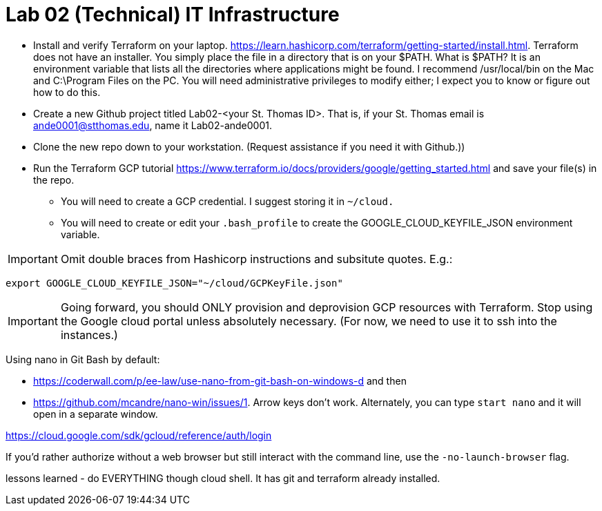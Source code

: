 = Lab 02 (Technical) IT Infrastructure

* Install and verify Terraform on your laptop. https://learn.hashicorp.com/terraform/getting-started/install.html. Terraform does not have an installer. You simply place the file in a directory that is on your $PATH. What is $PATH? It is an environment variable that lists all the directories where applications might be found. I recommend /usr/local/bin on the Mac and C:\Program Files on the PC. You will need administrative privileges to modify either; I expect you to know or figure out how to do this. 

* Create a new Github project titled Lab02-<your St. Thomas ID>. That is, if your St. Thomas email is ande0001@stthomas.edu, name it Lab02-ande0001. 

* Clone the new repo down to your workstation. (Request assistance if you need it with Github.))

* Run the Terraform GCP tutorial https://www.terraform.io/docs/providers/google/getting_started.html and save your file(s) in the repo. 
** You will need to create a GCP credential. I suggest storing it in `~/cloud.`
** You will need to create or edit your `.bash_profile` to create the GOOGLE_CLOUD_KEYFILE_JSON environment variable. 

IMPORTANT: Omit double braces from Hashicorp instructions and subsitute quotes. E.g.: 

`export GOOGLE_CLOUD_KEYFILE_JSON="~/cloud/GCPKeyFile.json"`

IMPORTANT: Going forward, you should ONLY provision and deprovision GCP resources with Terraform. Stop using the Google cloud portal unless absolutely necessary. (For now, we need to use it to ssh into the instances.)

Using nano in Git Bash by default: 

* https://coderwall.com/p/ee-law/use-nano-from-git-bash-on-windows-d and then
* https://github.com/mcandre/nano-win/issues/1. 
Arrow keys don't work. Alternately, you can type `start nano` and it will open in a separate window. 

https://cloud.google.com/sdk/gcloud/reference/auth/login 

If you'd rather authorize without a web browser but still interact with the command line, use the `-no-launch-browser` flag. 


lessons learned - do EVERYTHING though cloud shell. It has git and terraform already installed.
